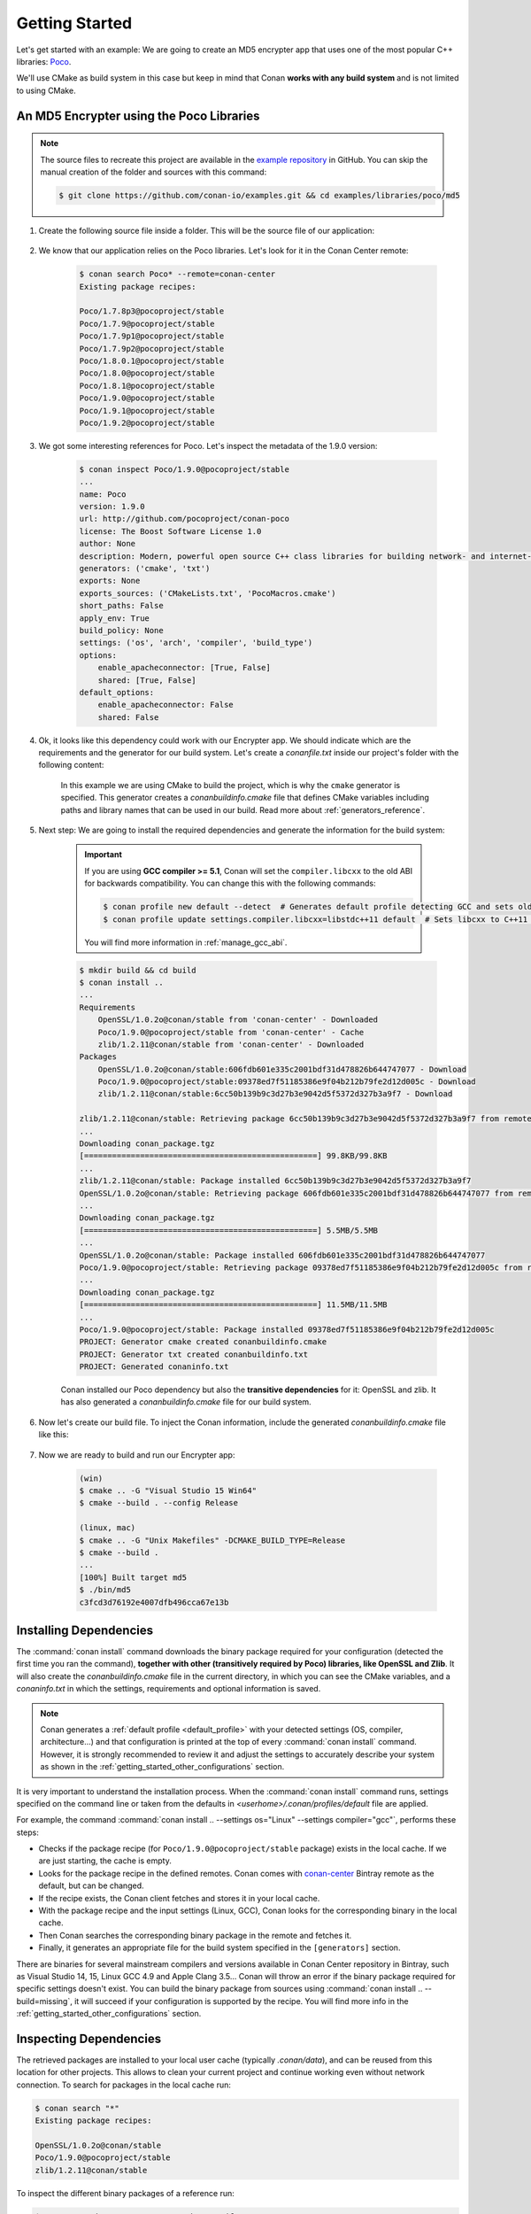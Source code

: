 .. _getting_started:

Getting Started
===============

Let's get started with an example: We are going to create an MD5 encrypter app that uses one of the most popular C++ libraries: Poco_.

We'll use CMake as build system in this case but keep in mind that Conan **works with any build system** and is not limited to using CMake.

An MD5 Encrypter using the Poco Libraries
-----------------------------------------

.. note::

    The source files to recreate this project are available in the `example repository`_ in GitHub.
    You can skip the manual creation of the folder and sources with this command:

    .. code-block:: bash

        $ git clone https://github.com/conan-io/examples.git && cd examples/libraries/poco/md5

1. Create the following source file inside a folder. This will be the source file of our application:

    .. code-block:: cpp
       :caption: **md5.cpp**

        #include "Poco/MD5Engine.h"
        #include "Poco/DigestStream.h"

        #include <iostream>


        int main(int argc, char** argv)
        {
            Poco::MD5Engine md5;
            Poco::DigestOutputStream ds(md5);
            ds << "abcdefghijklmnopqrstuvwxyz";
            ds.close();
            std::cout << Poco::DigestEngine::digestToHex(md5.digest()) << std::endl;
            return 0;
        }

2. We know that our application relies on the Poco libraries. Let's look for it in the Conan Center remote:

    .. code-block:: bash

        $ conan search Poco* --remote=conan-center
        Existing package recipes:

        Poco/1.7.8p3@pocoproject/stable
        Poco/1.7.9@pocoproject/stable
        Poco/1.7.9p1@pocoproject/stable
        Poco/1.7.9p2@pocoproject/stable
        Poco/1.8.0.1@pocoproject/stable
        Poco/1.8.0@pocoproject/stable
        Poco/1.8.1@pocoproject/stable
        Poco/1.9.0@pocoproject/stable
        Poco/1.9.1@pocoproject/stable
        Poco/1.9.2@pocoproject/stable

3. We got some interesting references for Poco. Let's inspect the metadata of the 1.9.0 version:

    .. code-block:: bash

        $ conan inspect Poco/1.9.0@pocoproject/stable
        ...
        name: Poco
        version: 1.9.0
        url: http://github.com/pocoproject/conan-poco
        license: The Boost Software License 1.0
        author: None
        description: Modern, powerful open source C++ class libraries for building network- and internet-based applications that run on desktop, server, mobile and embedded systems.
        generators: ('cmake', 'txt')
        exports: None
        exports_sources: ('CMakeLists.txt', 'PocoMacros.cmake')
        short_paths: False
        apply_env: True
        build_policy: None
        settings: ('os', 'arch', 'compiler', 'build_type')
        options:
            enable_apacheconnector: [True, False]
            shared: [True, False]
        default_options:
            enable_apacheconnector: False
            shared: False


4. Ok, it looks like this dependency could work with our Encrypter app. We should indicate which are the requirements and the generator for
   our build system. Let's create a *conanfile.txt* inside our project's folder with the following content:

    .. code-block:: text
       :caption: **conanfile.txt**

        [requires]
        Poco/1.9.0@pocoproject/stable

        [generators]
        cmake

    In this example we are using CMake to build the project, which is why the ``cmake`` generator is specified. This generator creates a
    *conanbuildinfo.cmake* file that defines CMake variables including paths and library names that can be used in our build. Read more
    about :ref:`generators_reference`.

5. Next step: We are going to install the required dependencies and generate the information for the build system:

    .. important::

        If you are using **GCC compiler >= 5.1**, Conan will set the ``compiler.libcxx`` to the old ABI for backwards compatibility. You can
        change this with the following commands:

        .. code-block:: bash

            $ conan profile new default --detect  # Generates default profile detecting GCC and sets old ABI
            $ conan profile update settings.compiler.libcxx=libstdc++11 default  # Sets libcxx to C++11 ABI

        You will find more information in :ref:`manage_gcc_abi`.

    .. code-block:: bash

        $ mkdir build && cd build
        $ conan install ..
        ...
        Requirements
            OpenSSL/1.0.2o@conan/stable from 'conan-center' - Downloaded
            Poco/1.9.0@pocoproject/stable from 'conan-center' - Cache
            zlib/1.2.11@conan/stable from 'conan-center' - Downloaded
        Packages
            OpenSSL/1.0.2o@conan/stable:606fdb601e335c2001bdf31d478826b644747077 - Download
            Poco/1.9.0@pocoproject/stable:09378ed7f51185386e9f04b212b79fe2d12d005c - Download
            zlib/1.2.11@conan/stable:6cc50b139b9c3d27b3e9042d5f5372d327b3a9f7 - Download

        zlib/1.2.11@conan/stable: Retrieving package 6cc50b139b9c3d27b3e9042d5f5372d327b3a9f7 from remote 'conan-center'
        ...
        Downloading conan_package.tgz
        [==================================================] 99.8KB/99.8KB
        ...
        zlib/1.2.11@conan/stable: Package installed 6cc50b139b9c3d27b3e9042d5f5372d327b3a9f7
        OpenSSL/1.0.2o@conan/stable: Retrieving package 606fdb601e335c2001bdf31d478826b644747077 from remote 'conan-center'
        ...
        Downloading conan_package.tgz
        [==================================================] 5.5MB/5.5MB
        ...
        OpenSSL/1.0.2o@conan/stable: Package installed 606fdb601e335c2001bdf31d478826b644747077
        Poco/1.9.0@pocoproject/stable: Retrieving package 09378ed7f51185386e9f04b212b79fe2d12d005c from remote 'conan-center'
        ...
        Downloading conan_package.tgz
        [==================================================] 11.5MB/11.5MB
        ...
        Poco/1.9.0@pocoproject/stable: Package installed 09378ed7f51185386e9f04b212b79fe2d12d005c
        PROJECT: Generator cmake created conanbuildinfo.cmake
        PROJECT: Generator txt created conanbuildinfo.txt
        PROJECT: Generated conaninfo.txt

    Conan installed our Poco dependency but also the **transitive dependencies** for it: OpenSSL and zlib. It has also generated a
    *conanbuildinfo.cmake* file for our build system.

6. Now let's create our build file. To inject the Conan information, include the generated *conanbuildinfo.cmake* file like this:

    .. code-block:: cmake
       :caption: **CMakeLists.txt**

        cmake_minimum_required(VERSION 2.8.12)
        project(MD5Encrypter)

        add_definitions("-std=c++11")

        include(${CMAKE_BINARY_DIR}/conanbuildinfo.cmake)
        conan_basic_setup()

        add_executable(md5 md5.cpp)
        target_link_libraries(md5 ${CONAN_LIBS})

7. Now we are ready to build and run our Encrypter app:

    .. code-block:: bash

        (win)
        $ cmake .. -G "Visual Studio 15 Win64"
        $ cmake --build . --config Release

        (linux, mac)
        $ cmake .. -G "Unix Makefiles" -DCMAKE_BUILD_TYPE=Release
        $ cmake --build .
        ...
        [100%] Built target md5
        $ ./bin/md5
        c3fcd3d76192e4007dfb496cca67e13b

Installing Dependencies
-----------------------

The :command:`conan install` command downloads the binary package required for your configuration (detected the first time you ran the
command), **together with other (transitively required by Poco) libraries, like OpenSSL and Zlib**. It will also create the
*conanbuildinfo.cmake* file in the current directory, in which you can see the CMake variables, and a *conaninfo.txt* in which the settings,
requirements and optional information is saved.

.. note::
    Conan generates a :ref:`default profile <default_profile>` with your detected settings (OS, compiler, architecture...) and that
    configuration is printed at the top of every :command:`conan install` command. However, it is strongly recommended to review it and
    adjust the settings to accurately describe your system as shown in the :ref:`getting_started_other_configurations` section.

It is very important to understand the installation process. When the :command:`conan install` command runs, settings specified on the
command line or taken from the defaults in *<userhome>/.conan/profiles/default* file are applied.

.. image:: images/conan-install_flow.png
   :height: 400 px
   :width: 500 px
   :align: center

For example, the command :command:`conan install .. --settings os="Linux" --settings compiler="gcc"`, performs these steps:

- Checks if the package recipe (for ``Poco/1.9.0@pocoproject/stable`` package) exists in the local cache. If we are just starting, the
  cache is empty.
- Looks for the package recipe in the defined remotes. Conan comes with `conan-center`_ Bintray remote as the default, but can be changed.
- If the recipe exists, the Conan client fetches and stores it in your local cache.
- With the package recipe and the input settings (Linux, GCC), Conan looks for the corresponding binary in the local cache.
- Then Conan searches the corresponding binary package in the remote and fetches it.
- Finally, it generates an appropriate file for the build system specified in the ``[generators]`` section.

There are binaries for several mainstream compilers and versions available in Conan Center repository in Bintray, such as Visual Studio 14,
15, Linux GCC 4.9 and Apple Clang 3.5... Conan will throw an error if the binary package required for specific settings doesn't exist. You
can build the binary package from sources using :command:`conan install .. --build=missing`, it will succeed if your configuration is
supported by the recipe. You will find more info in the :ref:`getting_started_other_configurations` section.

Inspecting Dependencies
-----------------------

The retrieved packages are installed to your local user cache (typically *.conan/data*), and can be reused from this location for other
projects. This allows to clean your current project and continue working even without network connection. To search for packages in the
local cache run:

.. code-block:: bash

    $ conan search "*"
    Existing package recipes:

    OpenSSL/1.0.2o@conan/stable
    Poco/1.9.0@pocoproject/stable
    zlib/1.2.11@conan/stable

To inspect the different binary packages of a reference run:

.. code-block:: bash

    $ conan search Poco/1.9.0@pocoproject/stable
    Existing packages for recipe Poco/1.9.0@pocoproject/stable:

    Package_ID: 09378ed7f51185386e9f04b212b79fe2d12d005c
        [options]
            cxx_14: False
            enable_apacheconnector: False
            enable_cppparser: False
            enable_crypto: True
            enable_data: True
    ...

There is also the possibility to generate a table for all package binaries available in a remote:

.. code-block:: bash

    $ conan search zlib/1.2.11@conan/stable --table=file.html -r=conan-center
    $ file.html # or open the file, double-click

.. image:: /images/conan-search_binary_table.png
    :height: 250 px
    :width: 300 px
    :align: center

To inspect all your current project's dependencies use the :command:`conan info` command by pointing it to the location of the
*conanfile.txt* folder:

.. code-block:: bash

    $ conan info ..
    PROJECT
        ID: 6ecacba4f2b7535e0acb633a0cc4de0234445fea
        BuildID: None
        Requires:
            Poco/1.9.0@pocoproject/stable
    OpenSSL/1.0.2o@conan/stable
        ID: 606fdb601e335c2001bdf31d478826b644747077
        BuildID: None
        Remote: conan-center=https://conan.bintray.com
        URL: http://github.com/conan-community/conan-openssl
        License: The current OpenSSL licence is an 'Apache style' license: https://www.openssl.org/source/license.html
        Recipe: Cache
        Binary: Cache
        Binary remote: conan-center
        Creation date: 2018-08-27 09:12:47
        Required by:
            Poco/1.9.0@pocoproject/stable
        Requires:
            zlib/1.2.11@conan/stable
    Poco/1.9.0@pocoproject/stable
        ID: 09378ed7f51185386e9f04b212b79fe2d12d005c
        BuildID: None
        Remote: conan-center=https://conan.bintray.com
        URL: http://github.com/pocoproject/conan-poco
        License: The Boost Software License 1.0
        Recipe: Cache
        Binary: Cache
        Binary remote: conan-center
        Creation date: 2018-08-30 13:28:08
        Required by:
            PROJECT
        Requires:
            OpenSSL/1.0.2o@conan/stable
    zlib/1.2.11@conan/stable
        ID: 6cc50b139b9c3d27b3e9042d5f5372d327b3a9f7
        BuildID: None
        Remote: conan-center=https://conan.bintray.com
        URL: http://github.com/conan-community/conan-zlib
        License: Zlib
        Recipe: Cache
        Binary: Cache
        Binary remote: conan-center
        Creation date: 2018-10-24 12:40:49
        Required by:
            OpenSSL/1.0.2o@conan/stable

Or generate a graph of your dependencies using Dot or HTML formats:

.. code-block:: bash

    $ conan info .. --graph=file.html
    $ file.html # or open the file, double-click

.. image:: /images/info_deps_html_graph.png
    :height: 150 px
    :width: 200 px
    :align: center

Searching Packages
------------------

The remote repository where packages are installed from is configured by default in Conan. It is called Conan Center (configured as
:command:`conan-center` remote) and it is located in Bintray_.

You can search packages in Conan Center using this command:

.. code-block:: bash

    $ conan search "*" --remote=conan-center
    Existing package recipes:

    Assimp/4.1.0@jacmoe/stable
    CLI11/1.6.1@cliutils/stable
    CTRE/2.1@ctre/stable
    Catch/1.12.1@bincrafters/stable
    Expat/2.2.5@pix4d/stable
    FakeIt/2.0.5@gasuketsu/stable
    IlmBase/2.2.0@Mikayex/stable
    IrrXML/1.2@conan/stable
    OpenSSL/1.0.2@conan/stable
    ...

There are additional community repositories that can be configured and used. See :ref:`Bintray Repositories <bintray_repositories>` for more
information.

.. _getting_started_other_configurations:

Building with Other Configurations
----------------------------------

In this example, we have built our project using the default configuration detected by Conan. This configuration is known as the
:ref:`default profile <default_profile>`.

A profile needs to be available prior to running commands such as :command:`conan install`. When running the command, your settings are
automatically detected (compiler, architecture...) and stored as the default profile. You can edit these settings
*~/.conan/profiles/default* or create new profiles with your desired configuration.

For example, if we have a profile with a 32-bit GCC configuration in a profile called *gcc_x86*, we can run the following:

.. code-block:: bash

    $ conan install .. --profile=gcc_x86

.. tip::

    We strongly recommend using :ref:`profiles` and managing them with :ref:`conan_config_install`.

However, the user can always override the profile settings in the :command:`conan install` command using the :command:`--settings`
parameter. As an exercise, try building the 32-bit version of the Encrypter project like this:

.. code-block:: bash

    $ conan install .. --settings arch=x86

The above command installs a different package, using the :command:`--settings arch=x86` instead of the one of the default profile used
previously.

To use the 32-bit binaries, you will also have to change your project build:

- In Windows, change the CMake invocation to ``Visual Studio 14``.
- In Linux, you have to add the ``-m32`` flag to your ``CMakeLists.txt`` by running ``SET(CMAKE_CXX_FLAGS "${CMAKE_CXX_FLAGS} -m32")``, and
  the same applies to ``CMAKE_C_FLAGS, CMAKE_SHARED_LINK_FLAGS and CMAKE_EXE_LINKER_FLAGS``. This can also be done more easily, by
  automatically using Conan, as we'll show later.
- In macOS, you need to add the definition ``-DCMAKE_OSX_ARCHITECTURES=i386``.

Got any doubts? Check our :ref:`faq`, |write_us| or join the community in `Cpplang Slack`_ ``#conan`` channel!

.. |write_us| raw:: html

   <a href="mailto:info@conan.io" target="_blank">write us</a>

.. _`Poco`: https://pocoproject.org/

.. _`conan-center`: https://bintray.com/conan/conan-center

.. _`Bintray`: https://bintray.com/conan/conan-center

.. _`Cpplang Slack`: https://cpplang.now.sh/

.. _`example repository`: https://github.com/conan-io/examples
